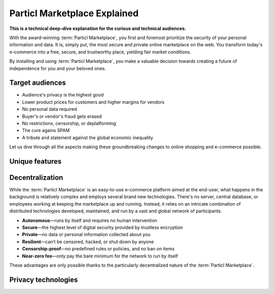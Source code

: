 =============================
Particl Marketplace Explained
=============================

**This is a technical deep-dive explanation for the curious and technical audiences.**

.. meta::
      
      :description lang=en: Deep dive explanation of Particl's blockchain e-commerce solution yielding fair market conditions. Simply put, it's the most secure and private online marketplace on the web.

With the award-winning :term:`Particl Marketplace`, you first and foremost prioritize the security of your personal information and data. It is, simply put, the most secure and private online marketplace on the web. You transform today's e-commerce into a free, secure, and trustworthy place, yielding fair market conditions. 

.. seealso::

 Particl Academy - :ref:`Particl Markeplace in easy words <What's Particl Marketplace>`

By installing and using :term:`Particl Marketplace`, you make a valuable decision towards creating a future of independence for you and your beloved ones.

Target audiences
----------------

* Audience's privacy is the highest good
* Lower product prices for customers and higher margins for vendors
* No personal data required
* Buyer's or vendor's fraud gets erased
* No restrictions, censorship, or deplatforming
* The cure agains SPAM
* A tribute and statement against the global economic inequality

Let us dive through all the aspects making these groundbreaking changes to online shopping and e-commerce possible.

.. contents:: Table of Contents
   :local:
   :backlinks: none
   :depth: 2

Unique features
---------------

Decentralization
----------------

While the :term:`Particl Marketplace` is an easy-to-use e-commerce platform aimed at the end-user, what happens in the background is relatively complex and employs several brand new technologies. There's no server, central database, or employees working at keeping the marketplace up and running. Instead, it relies on an intricate combination of distributed technologies developed, maintained, and run by a vast and global network of participants.

* **Autonomous**—runs by itself and requires no human intervention
* **Secure**—the highest level of digital security provided by trustless encryption
* **Private**—no data or personal information collected about you
* **Resilient**—can’t be censored, hacked, or shut down by anyone
* **Censorship-proof**—no predefined rules or policies, and no ban on items
* **Near-zero fee**—only pay the bare minimum for the network to run by itself

These advantages are only possible thanks to the particularly decentralized nature of the :term:`Particl Marketplace`. 

Privacy technologies
--------------------



